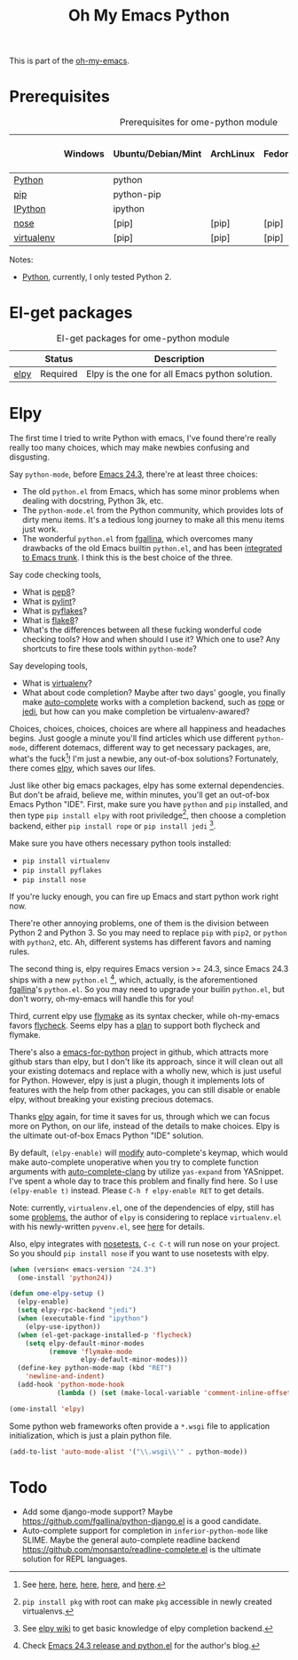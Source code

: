 #+TITLE: Oh My Emacs Python
#+OPTIONS: toc:nil num:nil ^:nil

This is part of the [[https://github.com/xiaohanyu/oh-my-emacs][oh-my-emacs]].

* Prerequisites
  :PROPERTIES:
  :CUSTOM_ID: python-prerequisites
  :END:

#+NAME: python-prerequisites
#+CAPTION: Prerequisites for ome-python module
|            | Windows | Ubuntu/Debian/Mint | ArchLinux | Fedora | Mac OS X | Mandatory? |
|------------+---------+--------------------+-----------+--------+----------+------------|
| [[http://www.python.org/][Python]]     |         | python             |           |        |          | Yes        |
| [[http://www.pip-installer.org/en/latest/][pip]]        |         | python-pip         |           |        |          | Yes        |
| [[http://ipython.org/][IPython]]    |         | ipython            |           |        |          | No         |
| [[http://nose.readthedocs.org/en/latest/][nose]]       |         | [pip]              | [pip]     | [pip]  | [pip]    | No         |
| [[http://www.virtualenv.org/en/latest/][virtualenv]] |         | [pip]              | [pip]     | [pip]  | [pip]    | No         |

Notes:
- [[http://www.python.org/][Python]], currently, I only tested Python 2.

* El-get packages
  :PROPERTIES:
  :CUSTOM_ID: python-el-get-packages
  :END:

#+NAME: python-el-get-packages
#+CAPTION: El-get packages for ome-python module
|      | Status   | Description                                    |
|------+----------+------------------------------------------------|
| [[https://github.com/jorgenschaefer/elpy][elpy]] | Required | Elpy is the one for all Emacs python solution. |

* Elpy
  :PROPERTIES:
  :CUSTOM_ID: elpy
  :END:

The first time I tried to write Python with emacs, I've found there're really
really too many choices, which may make newbies confusing and disgusting.

Say =python-mode=, before [[http://www.gnu.org/software/emacs/news/NEWS.24.3][Emacs 24.3]], there're at least three choices:
- The old =python.el= from Emacs, which has some minor problems when dealing
  with docstring, Python 3k, etc.
- The =python-mode.el= from the Python community, which provides lots of dirty
  menu items. It's a tedious long journey to make all this menu items just
  work.
- The wonderful =python.el= from [[https://github.com/fgallina/python.el][fgallina]], which overcomes many drawbacks of
  the old Emacs builtin =python.el=, and has been [[http://from-the-cloud.com/en/emacs/2012/06/18_pythonel-has-landed-on-emacs-trunk.html][integrated to Emacs trunk]]. I
  think this is the best choice of the three.

Say code checking tools,
- What is [[https://pypi.python.org/pypi/pep8][pep8]]?
- What is [[https://pypi.python.org/pypi/pylint][pylint]]?
- What is [[https://pypi.python.org/pypi/pyflakes/][pyflakes]]?
- What is [[https://pypi.python.org/pypi/flake8][flake8]]?
- What's the differences between all these fucking wonderful code checking
  tools? How and when should I use it? Which one to use? Any shortcuts to fire
  these tools within =python-mode=?

Say developing tools,
- What is [[http://www.virtualenv.org/en/latest/][virtualenv]]?
- What about code completion? Maybe after two days' google, you finally make
  [[http://cx4a.org/software/auto-complete/][auto-complete]] works with a completion backend, such as [[http://rope.sourceforge.net/][rope]] or [[https://github.com/davidhalter/jedi][jedi]], but how
  can you make completion be virtualenv-awared?

Choices, choices, choices, choices are where all happiness and headaches
begins. Just google a minute you'll find articles which use different
=python-mode=, different dotemacs, different way to get necessary packages,
are, what's the fuck[1]! I'm just a newbie, any out-of-box solutions?
Fortunately, there comes [[https://github.com/jorgenschaefer/elpy][elpy]], which saves our lifes.

Just like other big emacs packages, elpy has some external dependencies. But
don't be afraid, believe me, within minutes, you'll get an out-of-box Emacs
Python "IDE". First, make sure you have =python= and =pip= installed, and then
type =pip install elpy= with root priviledge[2], then choose a completion
backend, either =pip install rope= or =pip install jedi= [3].

Make sure you have others necessary python tools installed:
- =pip install virtualenv=
- =pip install pyflakes=
- =pip install nose=

If you're lucky enough, you can fire up Emacs and start python work right now.

There're other annoying problems, one of them is the division between Python 2
and Python 3. So you may need to replace =pip= with =pip2=, or =python= with
=python2=, etc. Ah, different systems has different favors and naming rules.

The second thing is, elpy requires Emacs version >= 24.3, since Emacs 24.3
ships with a new =python.el= [4], which, actually, is the aforementioned
[[https://github.com/fgallina/python.el][fgallina]]'s =python.el=. So you may need to upgrade your builin =python.el=, but
don't worry, oh-my-emacs will handle this for you!

Third, current elpy use [[http://www.gnu.org/software/emacs/manual/html_node/flymake/index.html][flymake]] as its syntax checker, while oh-my-emacs favors
[[https://github.com/flycheck/flycheck][flycheck]]. Seems elpy has a [[https://github.com/jorgenschaefer/elpy/issues/137][plan]] to support both flycheck and flymake.

There's also a [[https://github.com/gabrielelanaro/emacs-for-python][emacs-for-python]] project in github, which attracts more github
stars than elpy, but I don't like its approach, since it will clean out all
your existing dotemacs and replace with a wholly new, which is just useful for
Python. However, elpy is just a plugin, though it implements lots of features
with the help from other packages, you can still disable or enable elpy,
without breaking your existing precious dotemacs.

Thanks [[https://github.com/jorgenschaefer/elpy][elpy]] again, for time it saves for us, through which we can focus more
on Python, on our life, instead of the details to make choices. Elpy is the
ultimate out-of-box Emacs Python "IDE" solution.

By default, =(elpy-enable)= will [[https://github.com/jorgenschaefer/elpy/blob/master/elpy.el#L343][modify]] auto-complete's keymap, which would
make auto-complete unoperative when you try to complete function arguments with
[[https://github.com/brianjcj/auto-complete-clang/blob/master/screenshot/clang-3.png][auto-complete-clang]] by utilize =yas-expand= from YASnippet. I've spent a whole
day to trace this problem and finally find here. So I use =(elpy-enable t)=
instead. Please =C-h f elpy-enable RET= to get details.

Note: currently, =virtualenv.el=, one of the dependencies of elpy, still has
some [[https://github.com/jorgenschaefer/elpy/issues/144][problems]], the author of =elpy= is considering to replace =virtualenv.el=
with his newly-written =pyvenv.el=, see [[https://github.com/jorgenschaefer/elpy/issues/149][here]] for details.

Also, elpy integrates with [[http://nose.readthedocs.org/en/latest/][nosetests]], =C-c C-t= will run nose on your
project. So you should =pip install nose= if you want to use nosetests with
elpy.

#+NAME: elpy
#+BEGIN_SRC emacs-lisp
  (when (version< emacs-version "24.3")
    (ome-install 'python24))

  (defun ome-elpy-setup ()
    (elpy-enable)
    (setq elpy-rpc-backend "jedi")
    (when (executable-find "ipython")
      (elpy-use-ipython))
    (when (el-get-package-installed-p 'flycheck)
      (setq elpy-default-minor-modes
            (remove 'flymake-mode
                    elpy-default-minor-modes)))
    (define-key python-mode-map (kbd "RET")
      'newline-and-indent)
    (add-hook 'python-mode-hook
              (lambda () (set (make-local-variable 'comment-inline-offset) 2))))

  (ome-install 'elpy)
#+END_SRC

Some python web frameworks often provide a =*.wsgi= file to application
initialization, which is just a plain python file.

#+BEGIN_SRC emacs-lisp
  (add-to-list 'auto-mode-alist '("\\.wsgi\\'" . python-mode))
#+END_SRC

* Todo
- Add some django-mode support? Maybe
  https://github.com/fgallina/python-django.el is a good candidate.
- Auto-complete support for completion in =inferior-python-mode= like
  SLIME. Maybe the general auto-complete readline backend
  https://github.com/monsanto/readline-complete.el is the ultimate solution
  for REPL languages.


[1] See [[http://www.jesshamrick.com/2012/09/18/emacs-as-a-python-ide/][here]], [[http://caisah.info/emacs-for-python/][here]], [[http://pedrokroger.net/2010/07/configuring-emacs-as-a-python-ide-2/][here]], [[http://www.saltycrane.com/blog/2010/05/my-emacs-python-environment/][here]], and [[http://www.enigmacurry.com/2008/05/09/emacs-as-a-powerful-python-ide/][here]].
[2] =pip install pkg= with root can make =pkg= accessible in newly created
virtualenvs.
[3] See [[https://github.com/jorgenschaefer/elpy/wiki/Backends][elpy wiki]] to get basic knowledge of elpy completion backend.
[4] Check [[http://from-the-cloud.com/en/emacs/2013/03/19_emacs-243-release-and-pythonel.html][Emacs 24.3 release and python.el]] for the author's blog.

